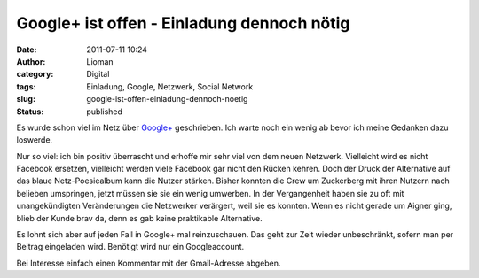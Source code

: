 Google+ ist offen - Einladung dennoch nötig
###########################################
:date: 2011-07-11 10:24
:author: Lioman
:category: Digital
:tags: Einladung, Google, Netzwerk, Social Network
:slug: google-ist-offen-einladung-dennoch-noetig
:status: published

|image0|\ Es wurde schon viel im Netz über
`Google+ <https://plus.google.com>`__ geschrieben. Ich warte noch ein
wenig ab bevor ich meine Gedanken dazu loswerde.

Nur so viel: ich bin positiv überrascht und erhoffe mir sehr viel von
dem neuen Netzwerk. Vielleicht wird es nicht Facebook ersetzen,
vielleicht werden viele Facebook gar nicht den Rücken kehren. Doch der
Druck der Alternative auf das blaue Netz-Poesiealbum kann die Nutzer
stärken. Bisher konnten die Crew um Zuckerberg mit ihren Nutzern nach
belieben umspringen, jetzt müssen sie sie ein wenig umwerben. In der
Vergangenheit haben sie zu oft mit unangekündigten Veränderungen die
Netzwerker verärgert, weil sie es konnten. Wenn es nicht gerade um
Aigner ging, blieb der Kunde brav da, denn es gab keine praktikable
Alternative.

Es lohnt sich aber auf jeden Fall in Google+ mal reinzuschauen. Das geht
zur Zeit wieder unbeschränkt, sofern man per Beitrag eingeladen wird.
Benötigt wird nur ein Googleaccount.

Bei Interesse einfach einen Kommentar mit der Gmail-Adresse abgeben.

.. |image0| image:: {filename}/images/gpluslogo.png
   :class: alignleft size-full wp-image-3408
   :width: 119px
   :height: 37px
   :target: {filename}/images/gpluslogo.png
